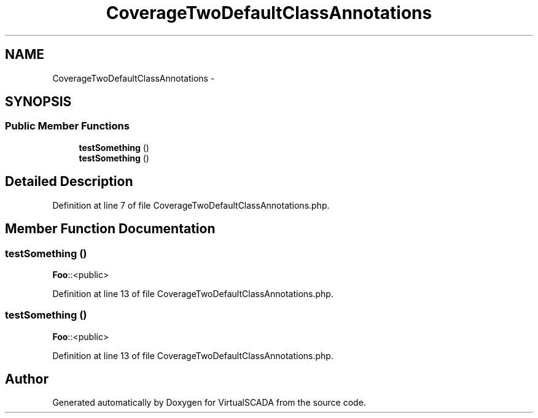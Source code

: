 .TH "CoverageTwoDefaultClassAnnotations" 3 "Tue Apr 14 2015" "Version 1.0" "VirtualSCADA" \" -*- nroff -*-
.ad l
.nh
.SH NAME
CoverageTwoDefaultClassAnnotations \- 
.SH SYNOPSIS
.br
.PP
.SS "Public Member Functions"

.in +1c
.ti -1c
.RI "\fBtestSomething\fP ()"
.br
.ti -1c
.RI "\fBtestSomething\fP ()"
.br
.in -1c
.SH "Detailed Description"
.PP 

.PP
Definition at line 7 of file CoverageTwoDefaultClassAnnotations\&.php\&.
.SH "Member Function Documentation"
.PP 
.SS "testSomething ()"
\fBFoo\fP::<public> 
.PP
Definition at line 13 of file CoverageTwoDefaultClassAnnotations\&.php\&.
.SS "testSomething ()"
\fBFoo\fP::<public> 
.PP
Definition at line 13 of file CoverageTwoDefaultClassAnnotations\&.php\&.

.SH "Author"
.PP 
Generated automatically by Doxygen for VirtualSCADA from the source code\&.
